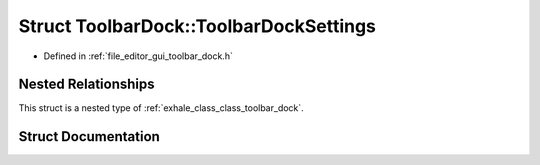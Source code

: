 .. _exhale_struct_struct_toolbar_dock_1_1_toolbar_dock_settings:

Struct ToolbarDock::ToolbarDockSettings
=======================================

- Defined in :ref:`file_editor_gui_toolbar_dock.h`


Nested Relationships
--------------------

This struct is a nested type of :ref:`exhale_class_class_toolbar_dock`.


Struct Documentation
--------------------


.. doxygenstruct:: ToolbarDock::ToolbarDockSettings
   :members:
   :protected-members:
   :undoc-members: